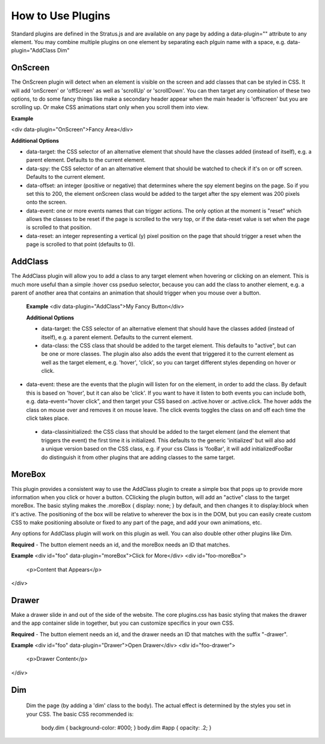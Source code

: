 ##################
How to Use Plugins
##################

Standard plugins are defined in the Stratus.js and are available on any page by adding a data-plugin="" attribute to any element. You may combine multiple plugins on one element by separating each plguin name with a space, e.g. data-plugin="AddClass Dim"


OnScreen
--------

The OnScreen plugin will detect when an element is visible on the screen and add classes that can be styled in CSS. It will add 'onScreen' or 'offScreen' as well as 'scrollUp' or 'scrollDown'. You can then target any combination of these two options, to do some fancy things like make a secondary header appear when the main header is 'offscreen' but you are scrolling up. Or make CSS animations start only when you scroll them into view.

**Example**

<div data-plugin="OnScreen">Fancy Area</div>

**Additional Options**

* data-target: the CSS selector of an alternative element that should have the classes added (instead of itself), e.g. a parent element. Defaults to the current element.

* data-spy: the CSS selector of an an alternative element that should be watched to check if it's on or off screen. Defaults to the current element.

* data-offset: an integer (positive or negative) that determines where the spy element begins on the page. So if you set this to 200, the element onScreen class would be added to the target after the spy element was 200 pixels onto the screen.

* data-event: one or more events names that can trigger actions. The only option at the moment is "reset" which allows the classes to be reset if the page is scrolled to the very top, or if the data-reset value is set when the page is scrolled to that position.

* data-reset: an integer representing a vertical (y) pixel position on the page that should trigger a reset when the page is scrolled to that point (defaults to 0).


AddClass
--------

The AddClass plugin will allow you to add a class to any target element when hovering or clicking on an element. This is much more useful than a simple :hover css pseduo selector, because you can add the class to another element, e.g. a parent of another area that contains an animation that should trigger when you mouse over a button.

 **Example**
 <div data-plugin="AddClass">My Fancy Button</div>

 **Additional Options**

 * data-target: the CSS selector of an alternative element that should have the classes added (instead of itself), e.g. a parent element. Defaults to the current element.

 * data-class: the CSS class that should be added to the target element. This defaults to "active", but can be one or more classes. The plugin also also adds the event that triggered it to the current element as well as the target element, e.g. 'hover', 'click', so you can target different styles depending on hover or click.

* data-event: these are the events that the plugin will listen for on the element, in order to add the class. By default this is based on 'hover', but it can also be 'click'. If you want to have it listen to both events you can include both, e.g. data-event="hover click", and then target your CSS based on .active.hover or .active.click. The hover adds the class on mouse over and removes it on mouse leave. The click events toggles the class on and off each time the click takes place.

 * data-classinitialized: the CSS class that should be added to the target element (and the element that triggers the event) the first time it is initialized. This defaults to the generic 'initialized' but will also add a unique version based on the CSS class, e.g. if your css Class is 'fooBar', it will add initializedFooBar do distinguish it from other plugins that are adding classes to the same target.


MoreBox
-------
This plugin provides a consistent way to use the AddClass plugin to create a simple box that pops up to provide more information when you click or hover a button. CClicking the plugin button, will add an "active" class to the target moreBox. The basic styling makes the .moreBox { display: none; } by default, and then changes it to display:block when it's active. The positioning of the box will be relative to wherever the box is in the DOM, but you can easily create custom CSS to make positioning absolute or fixed to any part of the page, and add your own animations, etc.

Any options for AddClass plugin will work on this plugin as well. You can also double other other plugins like Dim.

**Required**
- The button element needs an id, and the moreBox needs an ID that matches.

**Example**
<div id="foo" data-plugin="moreBox">Click for More</div>
<div id="foo-moreBox">
    <p>Content that Appears</p>
</div>


Drawer
------
Make a drawer slide in and out of the side of the website. The core plugins.css has basic styling that makes the drawer and the app container slide in together, but you can customize specifics in your own CSS.

**Required**
- The button element needs an id, and the drawer needs an ID that matches with the suffix "-drawer".

**Example**
<div id="foo" data-plugin="Drawer">Open Drawer</div>
<div id="foo-drawer">
    <p>Drawer Content</p>
</div>



Dim
---

 Dim the page (by adding a 'dim' class to the body). The actual effect is determined by the styles you set in your CSS. The basic CSS recommended is:

  body.dim { background-color: #000; }
  body.dim #app { opacity: .2; }
